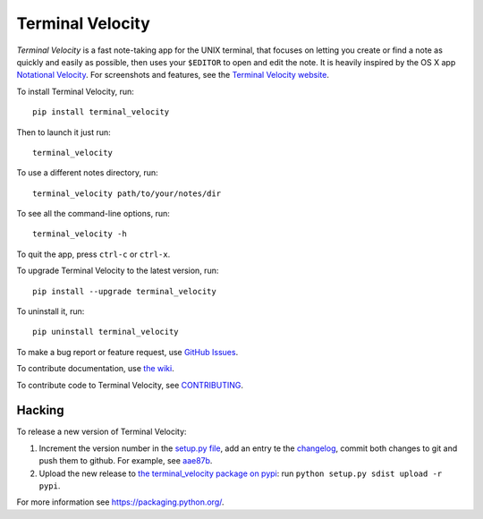 Terminal Velocity
=================


`Terminal Velocity` is a fast note-taking app for the UNIX terminal, that
focuses on letting you create or find a note as quickly and easily as possible,
then uses your ``$EDITOR`` to open and edit the note. It is heavily inspired
by the OS X app `Notational Velocity <http://notational.net/>`_.
For screenshots and features, see the
`Terminal Velocity website <http://vhp.github.com/terminal_velocity>`_.

To install Terminal Velocity, run::

    pip install terminal_velocity

Then to launch it just run::

    terminal_velocity

To use a different notes directory, run::

    terminal_velocity path/to/your/notes/dir

To see all the command-line options, run::

    terminal_velocity -h

To quit the app, press ``ctrl-c`` or ``ctrl-x``.

To upgrade Terminal Velocity to the latest version, run::

    pip install --upgrade terminal_velocity

To uninstall it, run::

    pip uninstall terminal_velocity

To make a bug report or feature request, use `GitHub Issues <https://github.com/vhp/terminal_velocity/issues>`_.

To contribute documentation, use `the wiki <https://github.com/vhp/terminal_velocity/wiki>`_.

To contribute code to Terminal Velocity, see
`CONTRIBUTING <https://github.com/vhp/terminal_velocity/blob/master/CONTRIBUTING.md#contributing-to-terminal-velocity>`_.


Hacking
-------

To release a new version of Terminal Velocity:

1. Increment the version number in the
   `setup.py file <setup.py>`_,
   add an entry te the `changelog <CHANGELOG.txt>`_,
   commit both changes to git and push them to github.
   For example, see `aae87b <https://github.com/seanh/terminal_velocity/commit/aae87bcc50f88037b8fc76c78c0da2086c5e89ae>`_.

2. Upload the new release to `the terminal_velocity package on pypi <https://pypi.python.org/pypi/terminal_velocity>`_: run ``python setup.py sdist upload -r pypi``.

For more information see https://packaging.python.org/.
